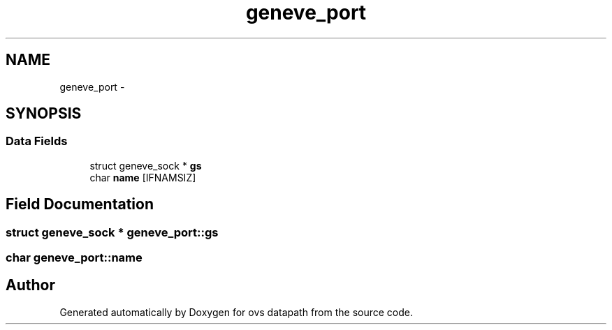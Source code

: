 .TH "geneve_port" 3 "Mon Aug 17 2015" "ovs datapath" \" -*- nroff -*-
.ad l
.nh
.SH NAME
geneve_port \- 
.SH SYNOPSIS
.br
.PP
.SS "Data Fields"

.in +1c
.ti -1c
.RI "struct geneve_sock * \fBgs\fP"
.br
.ti -1c
.RI "char \fBname\fP [IFNAMSIZ]"
.br
.in -1c
.SH "Field Documentation"
.PP 
.SS "struct geneve_sock * geneve_port::gs"

.SS "char geneve_port::name"


.SH "Author"
.PP 
Generated automatically by Doxygen for ovs datapath from the source code\&.
